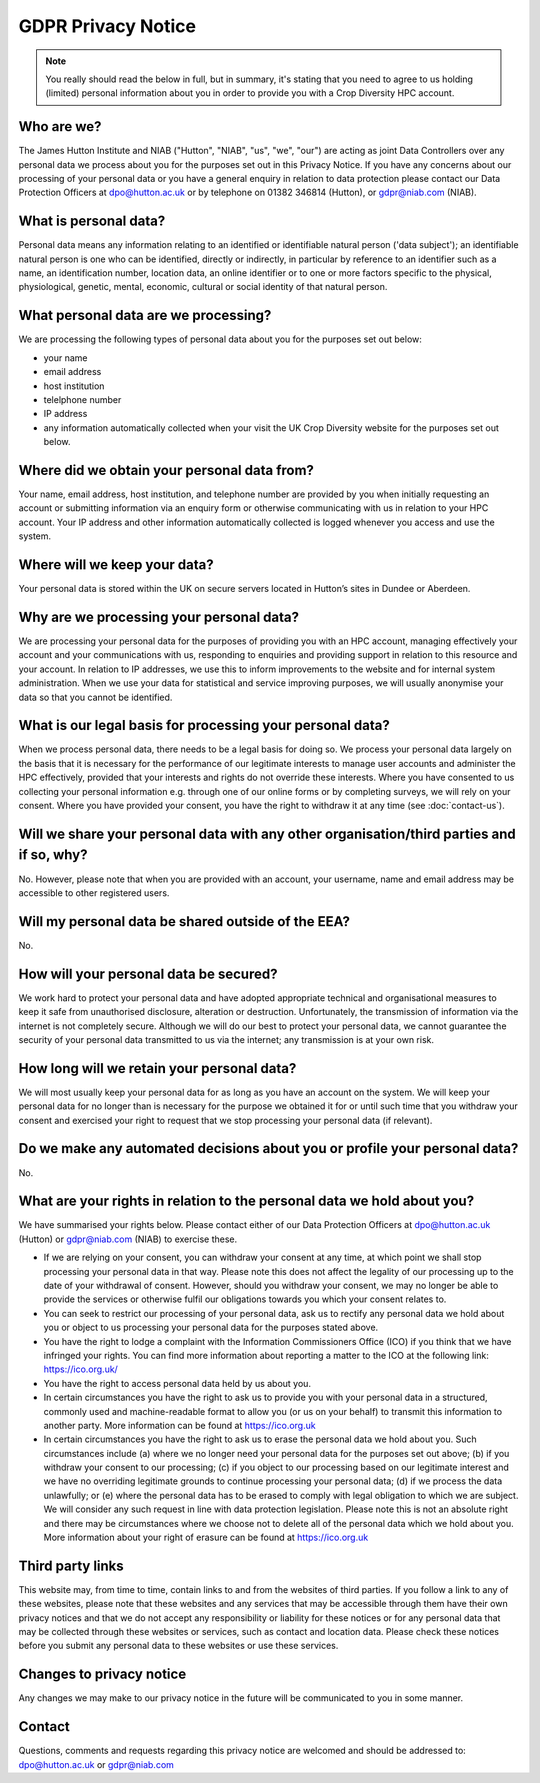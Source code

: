 GDPR Privacy Notice
===================

.. note::
  You really should read the below in full, but in summary, it's stating that you need to agree to us holding (limited) personal information about you in order to provide you with a Crop Diversity HPC account.

Who are we?
-----------

The James Hutton Institute and NIAB ("Hutton", "NIAB", "us", "we", "our") are acting as joint Data Controllers over any personal data we process about you for the purposes set out in this Privacy Notice. If you have any concerns about our processing of your personal data or you have a general  enquiry in relation to data protection please contact our Data Protection Officers at dpo@hutton.ac.uk or by telephone on 01382 346814 (Hutton), or gdpr@niab.com (NIAB).


What is personal data?
----------------------
Personal data means any information relating to an identified or identifiable natural person ('data subject'); an identifiable natural person is one who can be identified, directly or indirectly, in particular by reference to an identifier such as a name, an identification number, location data, an online identifier or to one or more factors specific to the physical, physiological, genetic, mental, economic, cultural or social identity of that natural person.


What personal data are we processing?
-------------------------------------
We are processing the following types of personal data about you for the purposes set out below:

- your name
- email address
- host institution
- telelphone number
- IP address
- any information automatically collected when your visit the UK Crop Diversity website for the purposes set out below.


Where did we obtain your personal data from?
--------------------------------------------
Your name, email address, host institution, and telephone number are provided by you when initially requesting an account or submitting information via an enquiry form or otherwise communicating with us in relation to your HPC account. Your IP address and other information automatically collected is logged whenever you access and use the system.


Where will we keep your data?
-----------------------------
Your personal data is stored within the UK on secure servers located in Hutton’s sites in Dundee or Aberdeen.


Why are we processing your personal data?
-----------------------------------------
We are processing your personal data for the purposes of providing you with an HPC account, managing effectively your account and your communications with us, responding to enquiries and providing support in relation to this resource and your account. In relation to IP addresses, we use this to inform improvements to the website and for internal system administration. When we use your data for statistical and service improving purposes, we will usually anonymise your data so that you cannot be identified.


What is our legal basis for processing your personal data?
----------------------------------------------------------
When we process personal data, there needs to be a legal basis for doing so. We process your personal data largely on the basis that it is necessary for the performance of our legitimate interests to manage user accounts and administer the HPC effectively, provided that your interests and rights do not override these interests. Where you have consented to us collecting your personal information e.g. through one of our online forms or by completing surveys, we will rely on your consent. Where you have provided your consent, you have the right to withdraw it at any time (see :doc:`contact-us`).


Will we share your personal data with any other organisation/third parties and if so, why?
------------------------------------------------------------------------------------------
No. However, please note that when you are provided with an account, your username, name and email address may be accessible to other registered users. 


Will my personal data be shared outside of the EEA?
---------------------------------------------------
No.


How will your personal data be secured?
---------------------------------------
We work hard to protect your personal data and have adopted appropriate technical and organisational measures to keep it safe from unauthorised disclosure, alteration or destruction. Unfortunately, the transmission of information via the internet is not completely secure. Although we will do our best to protect your personal data, we cannot guarantee the security of your personal data transmitted to us via the internet; any transmission is at your own risk.


How long will we retain your personal data?
-------------------------------------------
We will most usually keep your personal data for as long as you have an account on the system. We will keep your personal data for no longer than is necessary for the purpose we obtained it for or until such time that you withdraw your consent and exercised your right to request that we stop processing your personal data (if relevant).


Do we make any automated decisions about you or profile your personal data?
------------------------------------------------------------------------------
No.


What are your rights in relation to the personal data we hold about you?
------------------------------------------------------------------------
We have summarised your rights below. Please contact either of our Data Protection Officers at dpo@hutton.ac.uk (Hutton) or gdpr@niab.com (NIAB) to exercise these.

- If we are relying on your consent, you can withdraw your consent at any time, at which point we shall stop processing your personal data in that way. Please note this does not affect the legality of our processing up to the date of your withdrawal of consent. However, should you withdraw your consent, we may no longer be able to provide the services or otherwise fulfil our obligations towards you which your consent relates to.
- You can seek to restrict our processing of your personal data, ask us to rectify any personal data we hold about you or object to us processing your personal data for the purposes stated above.
- You have the right to lodge a complaint with the Information Commissioners Office (ICO) if you think that we have infringed your rights. You can find more information about reporting a matter to the ICO at the following link: https://ico.org.uk/
- You have the right to access personal data held by us about you.
- In certain circumstances you have the right to ask us to provide you with your personal data in a structured, commonly used and machine-readable format to allow you (or us on your behalf) to transmit this information to another party. More information can be found at https://ico.org.uk
- In certain circumstances you have the right to ask us to erase the personal data we hold about you. Such circumstances include (a) where we no longer need your personal data for the purposes set out above; (b) if you withdraw your consent to our processing; (c) if you object to our processing based on our legitimate interest and we have no overriding legitimate grounds to continue processing your personal data; (d) if we process the data unlawfully; or (e) where the personal data has to be erased to comply with legal obligation to which we are subject. We will consider any such request in line with data protection legislation. Please note this is not an absolute right and there may be circumstances where we choose not to delete all of the personal data which we hold about you. More information about your right of erasure can be found at https://ico.org.uk



Third party links
-----------------
This website may, from time to time, contain links to and from the websites of third parties. If you follow a link to any of these websites, please note that these websites and any
services that may be accessible through them have their own privacy notices and that we do not accept any responsibility or liability for these notices or for any personal data that may be collected through these websites or services, such as contact and location data. Please check these notices before you submit any personal data to these websites or use these services.


Changes to privacy notice
-------------------------
Any changes we may make to our privacy notice in the future will be communicated to you in some manner.


Contact
-------
Questions, comments and requests regarding this privacy notice are welcomed and should be addressed to: dpo@hutton.ac.uk or gdpr@niab.com


.. raw:: html
   
   <script defer data-domain="cropdiversity.ac.uk" src="https://plausible.hutton.ac.uk/js/plausible.js"></script>
